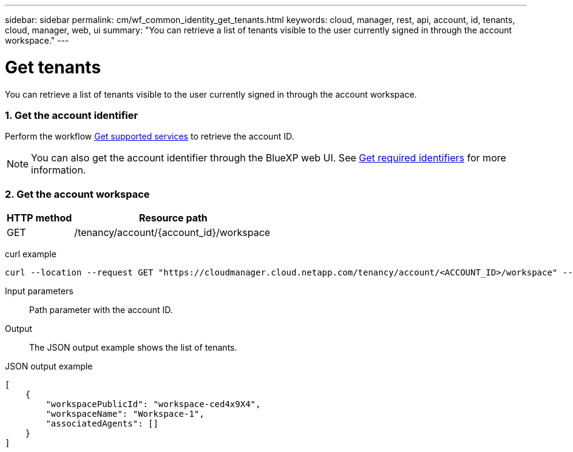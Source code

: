 ---
sidebar: sidebar
permalink: cm/wf_common_identity_get_tenants.html
keywords: cloud, manager, rest, api, account, id, tenants, cloud, manager, web, ui
summary: "You can retrieve a list of tenants visible to the user currently signed in through the account workspace."
---

= Get tenants
:hardbreaks:
:nofooter:
:icons: font
:linkattrs:
:imagesdir: ./media/

[.lead]
You can retrieve a list of tenants visible to the user currently signed in through the account workspace.

=== 1. Get the account identifier

Perform the workflow link:wf_common_identity_get_supported_srv.html[Get supported services] to retrieve the account ID.

[NOTE]
You can also get the account identifier through the BlueXP web UI. See link:../platform/get_identifiers.html[Get required identifiers] for more information.

=== 2. Get the account workspace

[cols="25,75"*,options="header"]
|===
|HTTP method
|Resource path
|GET
|/tenancy/account/{account_id}/workspace
|===

curl example::
[source,curl]
curl --location --request GET "https://cloudmanager.cloud.netapp.com/tenancy/account/<ACCOUNT_ID>/workspace" --header 'Content-Type: application/json' --header 'Authorization: Bearer <ACCESS_TOKEN>'

Input parameters::

Path parameter with the account ID.

Output::

The JSON output example shows the list of tenants.

JSON output example::
[source,json]
[
    {
        "workspacePublicId": "workspace-ced4x9X4",
        "workspaceName": "Workspace-1",
        "associatedAgents": []
    }
]
